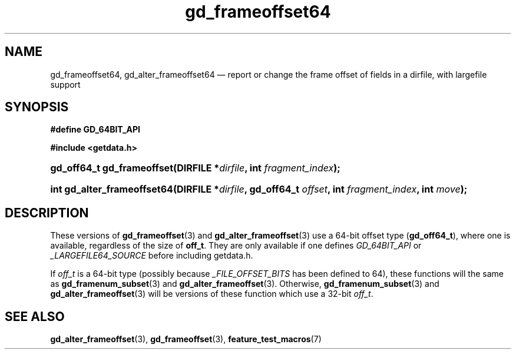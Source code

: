 .\" gd_frameoffset64.3.  The gd_frameoffset64 man page.
.\"
.\" Copyright (C) 2008, 2010 D. V. Wiebe
.\"
.\""""""""""""""""""""""""""""""""""""""""""""""""""""""""""""""""""""""""
.\"
.\" This file is part of the GetData project.
.\"
.\" Permission is granted to copy, distribute and/or modify this document
.\" under the terms of the GNU Free Documentation License, Version 1.2 or
.\" any later version published by the Free Software Foundation; with no
.\" Invariant Sections, with no Front-Cover Texts, and with no Back-Cover
.\" Texts.  A copy of the license is included in the `COPYING.DOC' file
.\" as part of this distribution.
.\"
.TH gd_frameoffset64 3 "25 May 2012" "Version 0.8.0" "GETDATA"
.SH NAME
gd_frameoffset64, gd_alter_frameoffset64 \(em report or change the frame
offset of fields in a dirfile, with largefile support
.SH SYNOPSIS
.B #define GD_64BIT_API

.B #include <getdata.h>
.HP
.nh
.ad l
.BI "gd_off64_t gd_frameoffset(DIRFILE *" dirfile ", int " fragment_index );
.HP
.BI "int gd_alter_frameoffset64(DIRFILE *" dirfile ", gd_off64_t " offset ,
.BI "int " fragment_index ", int " move );
.hy
.ad n
.SH DESCRIPTION
These versions of
.BR gd_frameoffset (3)
and
.BR gd_alter_frameoffset (3)
use a 64-bit offset type
.RB ( gd_off64_t ),
where one is available, regardless of the size of
.BR off_t .
They are only available if one defines
.IR GD_64BIT_API
or
.IR _LARGEFILE64_SOURCE
before including getdata.h.

If
.I off_t
is a 64-bit type (possibly because
.I _FILE_OFFSET_BITS
has been defined to 64), these functions will the same as
.BR gd_framenum_subset (3)
and
.BR gd_alter_frameoffset (3).
Otherwise,
.BR gd_framenum_subset (3)
and
.BR gd_alter_frameoffset (3)
will be versions of these function which use a 32-bit
.IR off_t .
.SH SEE ALSO
.BR gd_alter_frameoffset (3),
.BR gd_frameoffset (3),
.BR feature_test_macros (7)
